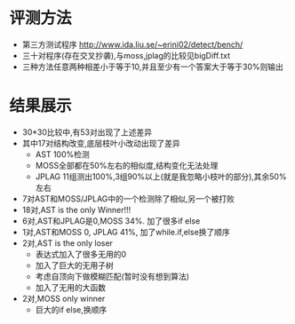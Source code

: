 * 评测方法
  - 第三方测试程序 http://www.ida.liu.se/~erini02/detect/bench/
  - 三十对程序(存在交叉抄袭),与moss,jplag的比较见bigDiff.txt
  - 三种方法任意两种相差小于等于10,并且至少有一个答案大于等于30%则输出
  
* 结果展示
  - 30*30比较中,有53对出现了上述差异
  - 其中17对结构改变,底层枝叶小改动出现了差异
    + AST 100%检测
    + MOSS全部都在50%左右的相似度,结构变化无法处理
    + JPLAG 11组测出100%,3组90%以上(就是我忽略小枝叶的部分),其余50%左右
  - 7对AST和MOSS/JPLAG中的一个检测除了相似,另一个被打败
  - 18对,AST is the only Winner!!!
  - 6对,AST和JPLAG是0,MOSS 34%. 加了很多if else
  - 1对,AST和MOSS 0, JPLAG 41%, 加了while.if,else换了顺序
  - 2对,AST is the only loser
    + 表达式加入了很多无用的0
    + 加入了巨大的无用子树
    + 考虑自顶向下做模糊匹配(暂时没有想到算法)
    + 加入了无用的大函数
  - 2对,MOSS only winner
    + 巨大的if else,换顺序